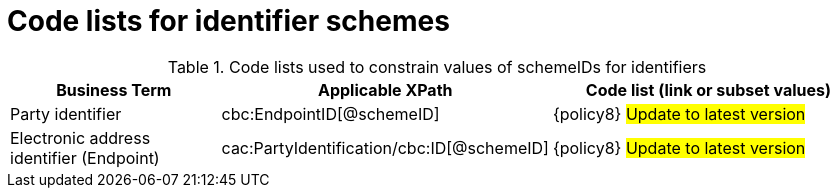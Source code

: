 [[id_schemes]]
= Code lists for identifier schemes

.Code lists used to constrain values of schemeIDs for identifiers
[cols="2,3,3", options="header"]
|====
|Business Term
|Applicable XPath
|Code list (link or subset values)

| Party identifier
| cbc:EndpointID[@schemeID]
a| {policy8}
#Update to latest version#

| Electronic address identifier (Endpoint)
| cac:PartyIdentification/cbc:ID[@schemeID]
a| {policy8}
#Update to latest version#

|====
